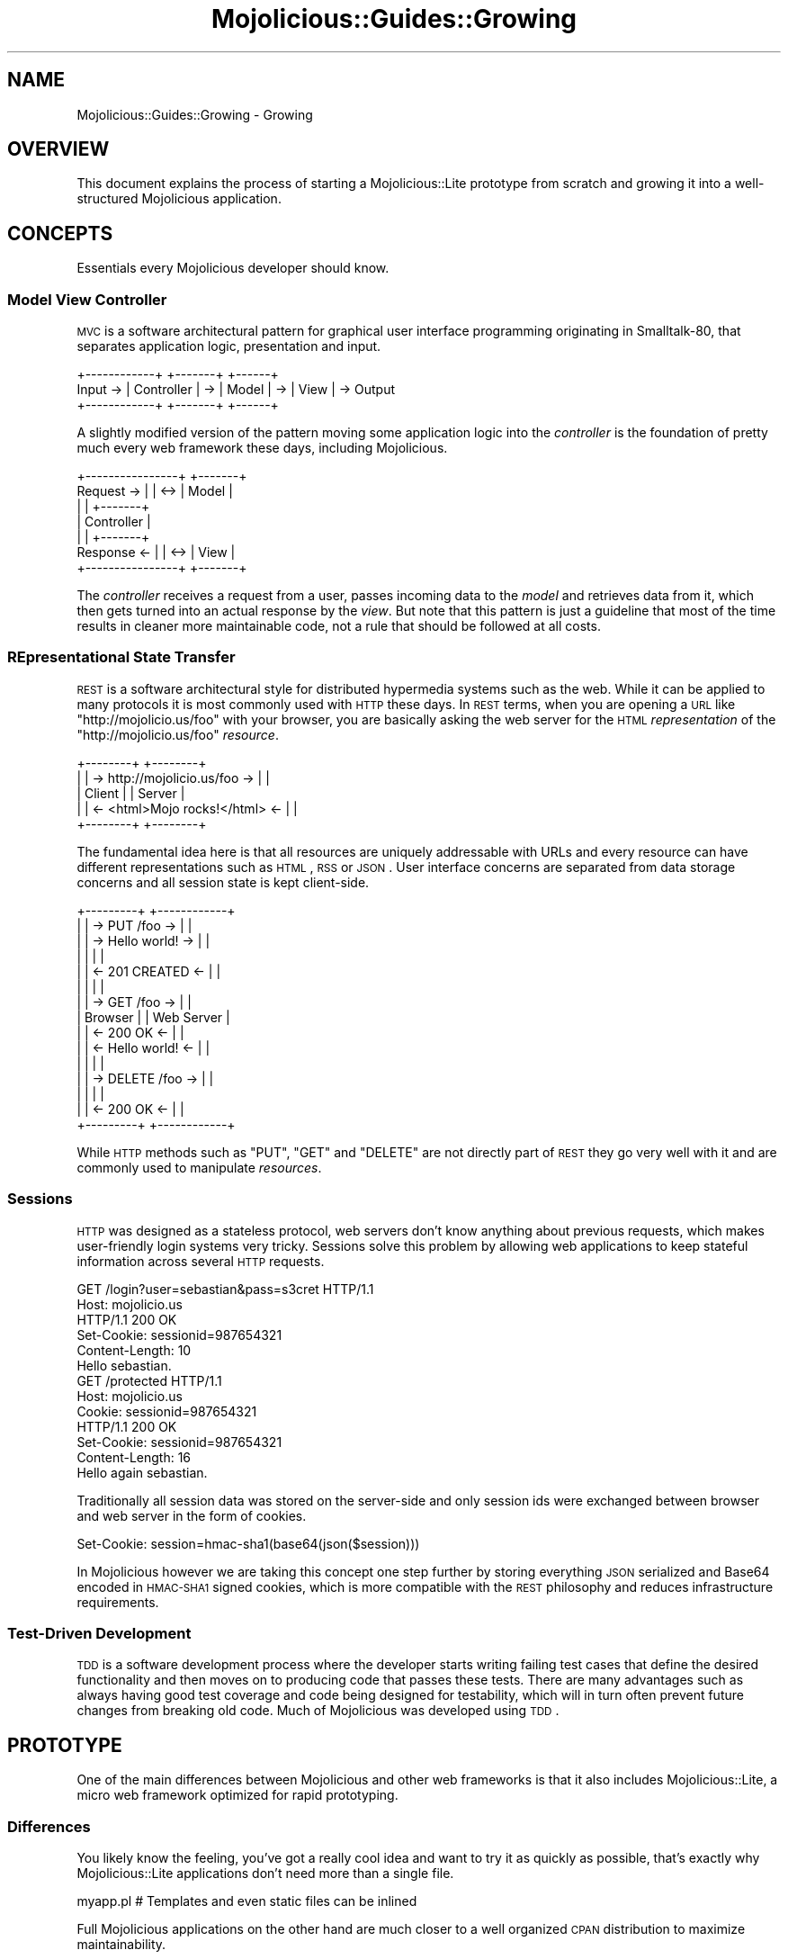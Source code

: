 .\" Automatically generated by Pod::Man 2.25 (Pod::Simple 3.16)
.\"
.\" Standard preamble:
.\" ========================================================================
.de Sp \" Vertical space (when we can't use .PP)
.if t .sp .5v
.if n .sp
..
.de Vb \" Begin verbatim text
.ft CW
.nf
.ne \\$1
..
.de Ve \" End verbatim text
.ft R
.fi
..
.\" Set up some character translations and predefined strings.  \*(-- will
.\" give an unbreakable dash, \*(PI will give pi, \*(L" will give a left
.\" double quote, and \*(R" will give a right double quote.  \*(C+ will
.\" give a nicer C++.  Capital omega is used to do unbreakable dashes and
.\" therefore won't be available.  \*(C` and \*(C' expand to `' in nroff,
.\" nothing in troff, for use with C<>.
.tr \(*W-
.ds C+ C\v'-.1v'\h'-1p'\s-2+\h'-1p'+\s0\v'.1v'\h'-1p'
.ie n \{\
.    ds -- \(*W-
.    ds PI pi
.    if (\n(.H=4u)&(1m=24u) .ds -- \(*W\h'-12u'\(*W\h'-12u'-\" diablo 10 pitch
.    if (\n(.H=4u)&(1m=20u) .ds -- \(*W\h'-12u'\(*W\h'-8u'-\"  diablo 12 pitch
.    ds L" ""
.    ds R" ""
.    ds C` ""
.    ds C' ""
'br\}
.el\{\
.    ds -- \|\(em\|
.    ds PI \(*p
.    ds L" ``
.    ds R" ''
'br\}
.\"
.\" Escape single quotes in literal strings from groff's Unicode transform.
.ie \n(.g .ds Aq \(aq
.el       .ds Aq '
.\"
.\" If the F register is turned on, we'll generate index entries on stderr for
.\" titles (.TH), headers (.SH), subsections (.SS), items (.Ip), and index
.\" entries marked with X<> in POD.  Of course, you'll have to process the
.\" output yourself in some meaningful fashion.
.ie \nF \{\
.    de IX
.    tm Index:\\$1\t\\n%\t"\\$2"
..
.    nr % 0
.    rr F
.\}
.el \{\
.    de IX
..
.\}
.\" ========================================================================
.\"
.IX Title "Mojolicious::Guides::Growing 3"
.TH Mojolicious::Guides::Growing 3 "2015-03-31" "perl v5.14.4" "User Contributed Perl Documentation"
.\" For nroff, turn off justification.  Always turn off hyphenation; it makes
.\" way too many mistakes in technical documents.
.if n .ad l
.nh
.SH "NAME"
Mojolicious::Guides::Growing \- Growing
.SH "OVERVIEW"
.IX Header "OVERVIEW"
This document explains the process of starting a Mojolicious::Lite prototype
from scratch and growing it into a well-structured Mojolicious application.
.SH "CONCEPTS"
.IX Header "CONCEPTS"
Essentials every Mojolicious developer should know.
.SS "Model View Controller"
.IX Subsection "Model View Controller"
\&\s-1MVC\s0 is a software architectural pattern for graphical user interface
programming originating in Smalltalk\-80, that separates application logic,
presentation and input.
.PP
.Vb 3
\&           +\-\-\-\-\-\-\-\-\-\-\-\-+    +\-\-\-\-\-\-\-+    +\-\-\-\-\-\-+
\&  Input \-> | Controller | \-> | Model | \-> | View | \-> Output
\&           +\-\-\-\-\-\-\-\-\-\-\-\-+    +\-\-\-\-\-\-\-+    +\-\-\-\-\-\-+
.Ve
.PP
A slightly modified version of the pattern moving some application logic into
the \fIcontroller\fR is the foundation of pretty much every web framework these
days, including Mojolicious.
.PP
.Vb 7
\&              +\-\-\-\-\-\-\-\-\-\-\-\-\-\-\-\-+     +\-\-\-\-\-\-\-+
\&  Request  \-> |                | <\-> | Model |
\&              |                |     +\-\-\-\-\-\-\-+
\&              |   Controller   |
\&              |                |     +\-\-\-\-\-\-\-+
\&  Response <\- |                | <\-> | View  |
\&              +\-\-\-\-\-\-\-\-\-\-\-\-\-\-\-\-+     +\-\-\-\-\-\-\-+
.Ve
.PP
The \fIcontroller\fR receives a request from a user, passes incoming data to the
\&\fImodel\fR and retrieves data from it, which then gets turned into an actual
response by the \fIview\fR. But note that this pattern is just a guideline that
most of the time results in cleaner more maintainable code, not a rule that
should be followed at all costs.
.SS "REpresentational State Transfer"
.IX Subsection "REpresentational State Transfer"
\&\s-1REST\s0 is a software architectural style for distributed hypermedia systems such
as the web. While it can be applied to many protocols it is most commonly used
with \s-1HTTP\s0 these days. In \s-1REST\s0 terms, when you are opening a \s-1URL\s0 like
\&\f(CW\*(C`http://mojolicio.us/foo\*(C'\fR with your browser, you are basically asking the web
server for the \s-1HTML\s0 \fIrepresentation\fR of the \f(CW\*(C`http://mojolicio.us/foo\*(C'\fR
\&\fIresource\fR.
.PP
.Vb 5
\&  +\-\-\-\-\-\-\-\-+                                +\-\-\-\-\-\-\-\-+
\&  |        | \-> http://mojolicio.us/foo  \-> |        |
\&  | Client |                                | Server |
\&  |        | <\- <html>Mojo rocks!</html> <\- |        |
\&  +\-\-\-\-\-\-\-\-+                                +\-\-\-\-\-\-\-\-+
.Ve
.PP
The fundamental idea here is that all resources are uniquely addressable with
URLs and every resource can have different representations such as \s-1HTML\s0, \s-1RSS\s0 or
\&\s-1JSON\s0. User interface concerns are separated from data storage concerns and all
session state is kept client-side.
.PP
.Vb 10
\&  +\-\-\-\-\-\-\-\-\-+                        +\-\-\-\-\-\-\-\-\-\-\-\-+
\&  |         | \->    PUT /foo      \-> |            |
\&  |         | \->    Hello world!  \-> |            |
\&  |         |                        |            |
\&  |         | <\-    201 CREATED   <\- |            |
\&  |         |                        |            |
\&  |         | \->    GET /foo      \-> |            |
\&  | Browser |                        | Web Server |
\&  |         | <\-    200 OK        <\- |            |
\&  |         | <\-    Hello world!  <\- |            |
\&  |         |                        |            |
\&  |         | \->    DELETE /foo   \-> |            |
\&  |         |                        |            |
\&  |         | <\-    200 OK        <\- |            |
\&  +\-\-\-\-\-\-\-\-\-+                        +\-\-\-\-\-\-\-\-\-\-\-\-+
.Ve
.PP
While \s-1HTTP\s0 methods such as \f(CW\*(C`PUT\*(C'\fR, \f(CW\*(C`GET\*(C'\fR and \f(CW\*(C`DELETE\*(C'\fR are not directly part
of \s-1REST\s0 they go very well with it and are commonly used to manipulate
\&\fIresources\fR.
.SS "Sessions"
.IX Subsection "Sessions"
\&\s-1HTTP\s0 was designed as a stateless protocol, web servers don't know anything
about previous requests, which makes user-friendly login systems very tricky.
Sessions solve this problem by allowing web applications to keep stateful
information across several \s-1HTTP\s0 requests.
.PP
.Vb 2
\&  GET /login?user=sebastian&pass=s3cret HTTP/1.1
\&  Host: mojolicio.us
\&
\&  HTTP/1.1 200 OK
\&  Set\-Cookie: sessionid=987654321
\&  Content\-Length: 10
\&  Hello sebastian.
\&
\&  GET /protected HTTP/1.1
\&  Host: mojolicio.us
\&  Cookie: sessionid=987654321
\&
\&  HTTP/1.1 200 OK
\&  Set\-Cookie: sessionid=987654321
\&  Content\-Length: 16
\&  Hello again sebastian.
.Ve
.PP
Traditionally all session data was stored on the server-side and only session
ids were exchanged between browser and web server in the form of cookies.
.PP
.Vb 1
\&  Set\-Cookie: session=hmac\-sha1(base64(json($session)))
.Ve
.PP
In Mojolicious however we are taking this concept one step further by
storing everything \s-1JSON\s0 serialized and Base64 encoded in \s-1HMAC\-SHA1\s0 signed
cookies, which is more compatible with the \s-1REST\s0 philosophy and reduces
infrastructure requirements.
.SS "Test-Driven Development"
.IX Subsection "Test-Driven Development"
\&\s-1TDD\s0 is a software development process where the developer starts writing
failing test cases that define the desired functionality and then moves on to
producing code that passes these tests. There are many advantages such as
always having good test coverage and code being designed for testability, which
will in turn often prevent future changes from breaking old code. Much of
Mojolicious was developed using \s-1TDD\s0.
.SH "PROTOTYPE"
.IX Header "PROTOTYPE"
One of the main differences between Mojolicious and other web frameworks is
that it also includes Mojolicious::Lite, a micro web framework optimized for
rapid prototyping.
.SS "Differences"
.IX Subsection "Differences"
You likely know the feeling, you've got a really cool idea and want to try it
as quickly as possible, that's exactly why Mojolicious::Lite applications
don't need more than a single file.
.PP
.Vb 1
\&  myapp.pl   # Templates and even static files can be inlined
.Ve
.PP
Full Mojolicious applications on the other hand are much closer to a well
organized \s-1CPAN\s0 distribution to maximize maintainability.
.PP
.Vb 10
\&  myapp                      # Application directory
\&  |\- script                  # Script directory
\&  |  +\- my_app               # Application script
\&  |\- lib                     # Library directory
\&  |  |\- MyApp.pm             # Application class
\&  |  +\- MyApp                # Application namespace
\&  |     +\- Controller        # Controller namespace
\&  |        +\- Example.pm     # Controller class
\&  |\- t                       # Test directory
\&  |  +\- basic.t              # Random test
\&  |\- log                     # Log directory
\&  |  +\- development.log      # Development mode log file
\&  |\- public                  # Static file directory (served automatically)
\&  |  +\- index.html           # Static HTML file
\&  +\- templates               # Template directory
\&     |\- layouts              # Template directory for layouts
\&     |  +\- default.html.ep   # Layout template
\&     +\- example              # Template directory for "Example" controller
\&        +\- welcome.html.ep   # Template for "welcome" action
.Ve
.PP
Both application skeletons can be automatically generated with the commands
Mojolicious::Command::generate::lite_app and
Mojolicious::Command::generate::app.
.PP
.Vb 2
\&  $ mojo generate lite_app myapp.pl
\&  $ mojo generate app MyApp
.Ve
.PP
Feature-wise both are almost equal, the only real differences are
organizational, so each one can be gradually transformed into the other.
.SS "Foundation"
.IX Subsection "Foundation"
We start our new application with a single executable Perl script.
.PP
.Vb 4
\&  $ mkdir myapp
\&  $ cd myapp
\&  $ touch myapp.pl
\&  $ chmod 744 myapp.pl
.Ve
.PP
This will be the foundation for our login manager example application.
.PP
.Vb 2
\&  #!/usr/bin/env perl
\&  use Mojolicious::Lite;
\&
\&  get \*(Aq/\*(Aq => sub {
\&    my $c = shift;
\&    $c\->render(text => \*(AqHello world!\*(Aq);
\&  };
\&
\&  app\->start;
.Ve
.PP
The built-in development web server makes working on your application a lot of
fun thanks to automatic reloading.
.PP
.Vb 2
\&  $ morbo ./myapp.pl
\&  Server available at http://127.0.0.1:3000
.Ve
.PP
Just save your changes and they will be automatically in effect the next time
you refresh your browser.
.SS "A birds-eye view"
.IX Subsection "A birds-eye view"
It all starts with an \s-1HTTP\s0 request like this, sent by your browser.
.PP
.Vb 2
\&  GET / HTTP/1.1
\&  Host: localhost:3000
.Ve
.PP
Once the request has been received by the web server through the event loop, it
will be passed on to Mojolicious, where it will be handled in a few simple
steps.
.PP
.Vb 6
\&  1. Check if a static file exists that would meet the requirements.
\&  2. Try to find a route that would meet the requirements.
\&  3. Dispatch the request to this route, usually reaching one or more actions.
\&  4. Process the request, maybe generating a response with the renderer.
\&  5. Return control to the web server, and if no response has been generated
\&     yet, wait for a non\-blocking operation to do so through the event loop.
.Ve
.PP
With our application the router would have found an action in step 2, and
rendered some text in step 4, resulting in an \s-1HTTP\s0 response like this being
sent back to the browser.
.PP
.Vb 3
\&  HTTP/1.1 200 OK
\&  Content\-Length: 12
\&  Hello world!
.Ve
.SS "Model"
.IX Subsection "Model"
In Mojolicious we consider web applications simple frontends for existing
business logic, that means Mojolicious is by design entirely \fImodel\fR layer
agnostic and you just use whatever Perl modules you like most.
.PP
.Vb 3
\&  $ mkdir \-p lib/MyApp/Model
\&  $ touch lib/MyApp/Model/Users.pm
\&  $ chmod 644 lib/MyApp/Model/Users.pm
.Ve
.PP
Our login manager will simply use a plain old Perl module abstracting away all
logic related to matching usernames and passwords. The name
\&\f(CW\*(C`MyApp::Model::Users\*(C'\fR is an arbitrary choice, and is simply used to make the
separation of concerns more visible.
.PP
.Vb 1
\&  package MyApp::Model::Users;
\&
\&  use strict;
\&  use warnings;
\&
\&  my $USERS = {
\&    joel      => \*(Aqlas3rs\*(Aq,
\&    marcus    => \*(Aqlulz\*(Aq,
\&    sebastian => \*(Aqsecr3t\*(Aq
\&  };
\&
\&  sub new { bless {}, shift }
\&
\&  sub check {
\&    my ($self, $user, $pass) = @_;
\&
\&    # Success
\&    return 1 if $USERS\->{$user} && $USERS\->{$user} eq $pass;
\&
\&    # Fail
\&    return undef;
\&  }
\&
\&  1;
.Ve
.PP
A simple helper can be registered with the function
\&\*(L"helper\*(R" in Mojolicious::Lite to make our model available to all actions and
templates.
.PP
.Vb 2
\&  #!/usr/bin/env perl
\&  use Mojolicious::Lite;
\&
\&  use lib \*(Aqlib\*(Aq;
\&  use MyApp::Model::Users;
\&
\&  # Helper to lazy initialize and store our model object
\&  helper users => sub { state $users = MyApp::Model::Users\->new };
\&
\&  # /?user=sebastian&pass=secr3t
\&  any \*(Aq/\*(Aq => sub {
\&    my $c = shift;
\&
\&    # Query parameters
\&    my $user = $c\->param(\*(Aquser\*(Aq) || \*(Aq\*(Aq;
\&    my $pass = $c\->param(\*(Aqpass\*(Aq) || \*(Aq\*(Aq;
\&
\&    # Check password
\&    return $c\->render(text => "Welcome $user.")
\&      if $c\->users\->check($user, $pass);
\&
\&    # Failed
\&    $c\->render(text => \*(AqWrong username or password.\*(Aq);
\&  };
\&
\&  app\->start;
.Ve
.PP
The method \*(L"param\*(R" in Mojolicious::Controller is used to access query
parameters, \f(CW\*(C`POST\*(C'\fR parameters, file uploads and route placeholders, all at
once.
.SS "Testing"
.IX Subsection "Testing"
In Mojolicious we take testing very serious and try to make it a pleasant
experience.
.PP
.Vb 3
\&  $ mkdir t
\&  $ touch t/login.t
\&  $ chmod 644 t/login.t
.Ve
.PP
Test::Mojo is a scriptable \s-1HTTP\s0 user agent designed specifically for
testing, with many fun state of the art features such as \s-1CSS\s0 selectors based on
Mojo::DOM.
.PP
.Vb 2
\&  use Test::More;
\&  use Test::Mojo;
\&
\&  # Include application
\&  use FindBin;
\&  require "$FindBin::Bin/../myapp.pl";
\&
\&  # Allow 302 redirect responses
\&  my $t = Test::Mojo\->new;
\&  $t\->ua\->max_redirects(1);
\&
\&  # Test if the HTML login form exists
\&  $t\->get_ok(\*(Aq/\*(Aq)
\&    \->status_is(200)
\&    \->element_exists(\*(Aqform input[name="user"]\*(Aq)
\&    \->element_exists(\*(Aqform input[name="pass"]\*(Aq)
\&    \->element_exists(\*(Aqform input[type="submit"]\*(Aq);
\&
\&  # Test login with valid credentials
\&  $t\->post_ok(\*(Aq/\*(Aq => form => {user => \*(Aqsebastian\*(Aq, pass => \*(Aqsecr3t\*(Aq})
\&    \->status_is(200)\->text_like(\*(Aqhtml body\*(Aq => qr/Welcome sebastian/);
\&
\&  # Test accessing a protected page
\&  $t\->get_ok(\*(Aq/protected\*(Aq)\->status_is(200)\->text_like(\*(Aqa\*(Aq => qr/Logout/);
\&
\&  # Test if HTML login form shows up again after logout
\&  $t\->get_ok(\*(Aq/logout\*(Aq)\->status_is(200)
\&    \->element_exists(\*(Aqform input[name="user"]\*(Aq)
\&    \->element_exists(\*(Aqform input[name="pass"]\*(Aq)
\&    \->element_exists(\*(Aqform input[type="submit"]\*(Aq);
\&
\&  done_testing();
.Ve
.PP
Your application won't pass these tests, but from now on you can use them to
check your progress with the command Mojolicious::Command::test.
.PP
.Vb 3
\&  $ ./myapp.pl test
\&  $ ./myapp.pl test t/login.t
\&  $ ./myapp.pl test \-v t/login.t
.Ve
.PP
Or perform quick requests right from the command line with
Mojolicious::Command::get.
.PP
.Vb 2
\&  $ ./myapp.pl get /
\&  Wrong username or password.
\&
\&  $ ./myapp.pl get \-v \*(Aq/?user=sebastian&pass=secr3t\*(Aq
\&  GET /?user=sebastian&pass=secr3t HTTP/1.1
\&  User\-Agent: Mojolicious (Perl)
\&  Connection: keep\-alive
\&  Accept\-Encoding: gzip
\&  Content\-Length: 0
\&  Host: localhost:59472
\&
\&  HTTP/1.1 200 OK
\&  Connection: keep\-alive
\&  Date: Sun, 18 Jul 2010 13:09:58 GMT
\&  Server: Mojolicious (Perl)
\&  Content\-Length: 12
\&  Content\-Type: text/plain
\&
\&  Welcome sebastian.
.Ve
.SS "State keeping"
.IX Subsection "State keeping"
Sessions in Mojolicious pretty much just work out of the box once you start
using the method \*(L"session\*(R" in Mojolicious::Controller, there is no setup
required, but we suggest setting a more secure passphrase with
\&\*(L"secrets\*(R" in Mojolicious.
.PP
.Vb 1
\&  $app\->secrets([\*(AqMojolicious rocks\*(Aq]);
.Ve
.PP
This passphrase is used by the \s-1HMAC\-SHA1\s0 algorithm to make signed cookies
secure and can be changed at any time to invalidate all existing sessions.
.PP
.Vb 2
\&  $c\->session(user => \*(Aqsebastian\*(Aq);
\&  my $user = $c\->session(\*(Aquser\*(Aq);
.Ve
.PP
By default all sessions expire after one hour, for more control you can use the
\&\f(CW\*(C`expiration\*(C'\fR session value to set an expiration date in seconds from now.
.PP
.Vb 1
\&  $c\->session(expiration => 3600);
.Ve
.PP
And the whole session can be deleted by using the \f(CW\*(C`expires\*(C'\fR session value to
set an absolute expiration date in the past.
.PP
.Vb 1
\&  $c\->session(expires => 1);
.Ve
.PP
For data that should only be visible on the next request, like a confirmation
message after a \f(CW302\fR redirect performed with
\&\*(L"redirect_to\*(R" in Mojolicious::Controller, you can use the flash, accessible
through the method \*(L"flash\*(R" in Mojolicious::Controller.
.PP
.Vb 2
\&  $c\->flash(message => \*(AqEverything is fine.\*(Aq);
\&  $c\->redirect_to(\*(Aqgoodbye\*(Aq);
.Ve
.PP
Just remember that all session data gets serialized with Mojo::JSON and
stored in \s-1HMAC\-SHA1\s0 signed cookies, which usually have a \f(CW4096\fR byte (4KB)
limit, depending on browser.
.SS "Final prototype"
.IX Subsection "Final prototype"
A final \f(CW\*(C`myapp.pl\*(C'\fR prototype passing all of the tests above could look like
this.
.PP
.Vb 2
\&  #!/usr/bin/env perl
\&  use Mojolicious::Lite;
\&
\&  use lib \*(Aqlib\*(Aq;
\&  use MyApp::Model::Users;
\&
\&  # Make signed cookies secure
\&  app\->secrets([\*(AqMojolicious rocks\*(Aq]);
\&
\&  helper users => sub { state $users = MyApp::Model::Users\->new };
\&
\&  # Main login action
\&  any \*(Aq/\*(Aq => sub {
\&    my $c = shift;
\&
\&    # Query or POST parameters
\&    my $user = $c\->param(\*(Aquser\*(Aq) || \*(Aq\*(Aq;
\&    my $pass = $c\->param(\*(Aqpass\*(Aq) || \*(Aq\*(Aq;
\&
\&    # Check password and render "index.html.ep" if necessary
\&    return $c\->render unless $c\->users\->check($user, $pass);
\&
\&    # Store username in session
\&    $c\->session(user => $user);
\&
\&    # Store a friendly message for the next page in flash
\&    $c\->flash(message => \*(AqThanks for logging in.\*(Aq);
\&
\&    # Redirect to protected page with a 302 response
\&    $c\->redirect_to(\*(Aqprotected\*(Aq);
\&  } => \*(Aqindex\*(Aq;
\&
\&  # Make sure user is logged in for actions in this group
\&  group {
\&    under sub {
\&      my $c = shift;
\&
\&      # Redirect to main page with a 302 response if user is not logged in
\&      return 1 if $c\->session(\*(Aquser\*(Aq);
\&      $c\->redirect_to(\*(Aqindex\*(Aq);
\&      return undef;
\&    };
\&
\&    # A protected page auto rendering "protected.html.ep"
\&    get \*(Aq/protected\*(Aq;
\&  };
\&
\&  # Logout action
\&  get \*(Aq/logout\*(Aq => sub {
\&    my $c = shift;
\&
\&    # Expire and in turn clear session automatically
\&    $c\->session(expires => 1);
\&
\&    # Redirect to main page with a 302 response
\&    $c\->redirect_to(\*(Aqindex\*(Aq);
\&  };
\&
\&  app\->start;
\&  _\|_DATA_\|_
\&
\&  @@ index.html.ep
\&  % layout \*(Aqdefault\*(Aq;
\&  %= form_for index => begin
\&    % if (param \*(Aquser\*(Aq) {
\&      <b>Wrong name or password, please try again.</b><br>
\&    % }
\&    Name:<br>
\&    %= text_field \*(Aquser\*(Aq
\&    <br>Password:<br>
\&    %= password_field \*(Aqpass\*(Aq
\&    <br>
\&    %= submit_button \*(AqLogin\*(Aq
\&  % end
\&
\&  @@ protected.html.ep
\&  % layout \*(Aqdefault\*(Aq;
\&  % if (my $msg = flash \*(Aqmessage\*(Aq) {
\&    <b><%= $msg %></b><br>
\&  % }
\&  Welcome <%= session \*(Aquser\*(Aq %>.<br>
\&  %= link_to Logout => \*(Aqlogout\*(Aq
\&
\&  @@ layouts/default.html.ep
\&  <!DOCTYPE html>
\&  <html>
\&    <head><title>Login Manager</title></head>
\&    <body><%= content %></body>
\&  </html>
.Ve
.PP
And the directory structure should be looking like this now.
.PP
.Vb 8
\&  myapp
\&  |\- myapp.pl
\&  |\- lib
\&  |  +\- MyApp
\&  |     +\- Model
\&  |        +\- Users.pm
\&  +\- t
\&     +\- login.t
.Ve
.PP
Our templates are using quite a few features of the renderer,
Mojolicious::Guides::Rendering explains them all in great detail.
.SH "WELL-STRUCTURED APPLICATION"
.IX Header "WELL-STRUCTURED APPLICATION"
Due to the flexibility of Mojolicious there are many variations of the
actual growing process, but this should give you a good overview of the
possibilities.
.SS "Inflating templates"
.IX Subsection "Inflating templates"
All templates and static files inlined in the \f(CW\*(C`DATA\*(C'\fR section can be
automatically turned into separate files in the \f(CW\*(C`templates\*(C'\fR and \f(CW\*(C`public\*(C'\fR
directories with the command Mojolicious::Command::inflate.
.PP
.Vb 1
\&  $ ./myapp.pl inflate
.Ve
.PP
Those directories have a higher precedence, so inflating can also be a great
way to allow your users to customize their applications.
.SS "Simplified application class"
.IX Subsection "Simplified application class"
This is the heart of every full Mojolicious application and always gets
instantiated during server startup.
.PP
.Vb 2
\&  $ touch lib/MyApp.pm
\&  $ chmod 644 lib/MyApp.pm
.Ve
.PP
We will start by extracting all actions from \f(CW\*(C`myapp.pl\*(C'\fR and turn them into
simplified hybrid routes in the Mojolicious::Routes router, none of the
actual action code needs to be changed.
.PP
.Vb 2
\&  package MyApp;
\&  use Mojo::Base \*(AqMojolicious\*(Aq;
\&
\&  use MyApp::Model::Users;
\&
\&  sub startup {
\&    my $self = shift;
\&
\&    $self\->secrets([\*(AqMojolicious rocks\*(Aq]);
\&    $self\->helper(users => sub { state $users = MyApp::Model::Users\->new });
\&
\&    my $r = $self\->routes;
\&
\&    $r\->any(\*(Aq/\*(Aq => sub {
\&      my $c = shift;
\&
\&      my $user = $c\->param(\*(Aquser\*(Aq) || \*(Aq\*(Aq;
\&      my $pass = $c\->param(\*(Aqpass\*(Aq) || \*(Aq\*(Aq;
\&      return $c\->render unless $c\->users\->check($user, $pass);
\&
\&      $c\->session(user => $user);
\&      $c\->flash(message => \*(AqThanks for logging in.\*(Aq);
\&      $c\->redirect_to(\*(Aqprotected\*(Aq);
\&    } => \*(Aqindex\*(Aq);
\&
\&    my $logged_in = $r\->under(sub {
\&      my $c = shift;
\&      return 1 if $c\->session(\*(Aquser\*(Aq);
\&      $c\->redirect_to(\*(Aqindex\*(Aq);
\&      return undef;
\&    });
\&    $logged_in\->get(\*(Aq/protected\*(Aq);
\&
\&    $r\->get(\*(Aq/logout\*(Aq => sub {
\&      my $c = shift;
\&      $c\->session(expires => 1);
\&      $c\->redirect_to(\*(Aqindex\*(Aq);
\&    });
\&  }
\&
\&  1;
.Ve
.PP
The \f(CW\*(C`startup\*(C'\fR method gets called right after instantiation and is the place
where the whole application gets set up. Since full Mojolicious applications
can use nested routes they have no need for \f(CW\*(C`group\*(C'\fR blocks.
.SS "Simplified application script"
.IX Subsection "Simplified application script"
\&\f(CW\*(C`myapp.pl\*(C'\fR itself can now be turned into a simplified application script to
allow running tests again.
.PP
.Vb 1
\&  #!/usr/bin/env perl
\&
\&  use strict;
\&  use warnings;
\&
\&  use lib \*(Aqlib\*(Aq;
\&
\&  # Start command line interface for application
\&  require Mojolicious::Commands;
\&  Mojolicious::Commands\->start_app(\*(AqMyApp\*(Aq);
.Ve
.PP
And the directory structure of our hybrid application should be looking like
this.
.PP
.Vb 10
\&  myapp
\&  |\- myapp.pl
\&  |\- lib
\&  |  |\- MyApp.pm
\&  |  +\- MyApp
\&  |     +\- Model
\&  |        +\- Users.pm
\&  |\- t
\&  |  +\- login.t
\&  +\- templates
\&     |\- layouts
\&     |  +\- default.html.ep
\&     |\- index.html.ep
\&     +\- protected.html.ep
.Ve
.SS "Controller class"
.IX Subsection "Controller class"
Hybrid routes are a nice intermediate step, but to maximize maintainability it
makes sense to split our action code from its routing information.
.PP
.Vb 3
\&  $ mkdir lib/MyApp/Controller
\&  $ touch lib/MyApp/Controller/Login.pm
\&  $ chmod 644 lib/MyApp/Controller/Login.pm
.Ve
.PP
Once again the actual action code does not need to change, we just rename \f(CW$c\fR
to \f(CW$self\fR since the controller is now the invocant.
.PP
.Vb 2
\&  package MyApp::Controller::Login;
\&  use Mojo::Base \*(AqMojolicious::Controller\*(Aq;
\&
\&  sub index {
\&    my $self = shift;
\&
\&    my $user = $self\->param(\*(Aquser\*(Aq) || \*(Aq\*(Aq;
\&    my $pass = $self\->param(\*(Aqpass\*(Aq) || \*(Aq\*(Aq;
\&    return $self\->render unless $self\->users\->check($user, $pass);
\&
\&    $self\->session(user => $user);
\&    $self\->flash(message => \*(AqThanks for logging in.\*(Aq);
\&    $self\->redirect_to(\*(Aqprotected\*(Aq);
\&  }
\&
\&  sub logged_in {
\&    my $self = shift;
\&    return 1 if $self\->session(\*(Aquser\*(Aq);
\&    $self\->redirect_to(\*(Aqindex\*(Aq);
\&    return undef;
\&  }
\&
\&  sub logout {
\&    my $self = shift;
\&    $self\->session(expires => 1);
\&    $self\->redirect_to(\*(Aqindex\*(Aq);
\&  }
\&
\&  1;
.Ve
.PP
All Mojolicious::Controller controllers are plain old Perl classes and get
instantiated on demand.
.SS "Application class"
.IX Subsection "Application class"
The application class \f(CW\*(C`lib/MyApp.pm\*(C'\fR can now be reduced to model and routing
information.
.PP
.Vb 2
\&  package MyApp;
\&  use Mojo::Base \*(AqMojolicious\*(Aq;
\&
\&  use MyApp::Model::Users;
\&
\&  sub startup {
\&    my $self = shift;
\&
\&    $self\->secrets([\*(AqMojolicious rocks\*(Aq]);
\&    $self\->helper(users => sub { state $users = MyApp::Model::Users\->new });
\&
\&    my $r = $self\->routes;
\&    $r\->any(\*(Aq/\*(Aq)\->to(\*(Aqlogin#index\*(Aq)\->name(\*(Aqindex\*(Aq);
\&
\&    my $logged_in = $r\->under(\*(Aq/\*(Aq)\->to(\*(Aqlogin#logged_in\*(Aq);
\&    $logged_in\->get(\*(Aq/protected\*(Aq)\->to(\*(Aqlogin#protected\*(Aq);
\&
\&    $r\->get(\*(Aq/logout\*(Aq)\->to(\*(Aqlogin#logout\*(Aq);
\&  }
\&
\&  1;
.Ve
.PP
The router allows many different route variations,
Mojolicious::Guides::Routing explains them all in great detail.
.SS "Templates"
.IX Subsection "Templates"
Templates are our views, and usually bound to controllers, so they need to be
moved into the appropriate directories.
.PP
.Vb 3
\&  $ mkdir templates/login
\&  $ mv templates/index.html.ep templates/login/index.html.ep
\&  $ mv templates/protected.html.ep templates/login/protected.html.ep
.Ve
.SS "Script"
.IX Subsection "Script"
Finally \f(CW\*(C`myapp.pl\*(C'\fR can be moved into a \f(CW\*(C`script\*(C'\fR directory and renamed to
\&\f(CW\*(C`my_app\*(C'\fR to follow the \s-1CPAN\s0 standard.
.PP
.Vb 2
\&  $ mkdir script
\&  $ mv myapp.pl script/my_app
.Ve
.SS "Simplified tests"
.IX Subsection "Simplified tests"
Full Mojolicious applications are a little easier to test, so \f(CW\*(C`t/login.t\*(C'\fR
can be simplified.
.PP
.Vb 2
\&  use Test::More;
\&  use Test::Mojo;
\&
\&  # Load application class
\&  my $t = Test::Mojo\->new(\*(AqMyApp\*(Aq);
\&  $t\->ua\->max_redirects(1);
\&
\&  $t\->get_ok(\*(Aq/\*(Aq)
\&    \->status_is(200)
\&    \->element_exists(\*(Aqform input[name="user"]\*(Aq)
\&    \->element_exists(\*(Aqform input[name="pass"]\*(Aq)
\&    \->element_exists(\*(Aqform input[type="submit"]\*(Aq);
\&
\&  $t\->post_ok(\*(Aq/\*(Aq => form => {user => \*(Aqsebastian\*(Aq, pass => \*(Aqsecr3t\*(Aq})
\&    \->status_is(200)\->text_like(\*(Aqhtml body\*(Aq => qr/Welcome sebastian/);
\&
\&  $t\->get_ok(\*(Aq/protected\*(Aq)\->status_is(200)\->text_like(\*(Aqa\*(Aq => qr/Logout/);
\&
\&  $t\->get_ok(\*(Aq/logout\*(Aq)\->status_is(200)
\&    \->element_exists(\*(Aqform input[name="user"]\*(Aq)
\&    \->element_exists(\*(Aqform input[name="pass"]\*(Aq)
\&    \->element_exists(\*(Aqform input[type="submit"]\*(Aq);
\&
\&  done_testing();
.Ve
.PP
And our final directory structure should be looking like this.
.PP
.Vb 10
\&  myapp
\&  |\- script
\&  |  +\- my_app
\&  |\- lib
\&  |  |\- MyApp.pm
\&  |  +\- MyApp
\&  |     |\- Controller
\&  |     |  +\- Login.pm
\&  |     +\- Model
\&  |        +\- Users.pm
\&  |\- t
\&  |  +\- login.t
\&  +\- templates
\&     |\- layouts
\&     |  +\- default.html.ep
\&     +\- login
\&        |\- index.html.ep
\&        +\- protected.html.ep
.Ve
.PP
Test-driven development takes a little getting used to, but can be a very
powerful tool.
.SH "MORE"
.IX Header "MORE"
You can continue with Mojolicious::Guides now or take a look at the
Mojolicious wiki <http://github.com/kraih/mojo/wiki>, which contains a lot
more documentation and examples by many different authors.
.SH "SUPPORT"
.IX Header "SUPPORT"
If you have any questions the documentation might not yet answer, don't
hesitate to ask on the
mailing-list <http://groups.google.com/group/mojolicious> or the official \s-1IRC\s0
channel \f(CW\*(C`#mojo\*(C'\fR on \f(CW\*(C`irc.perl.org\*(C'\fR.
